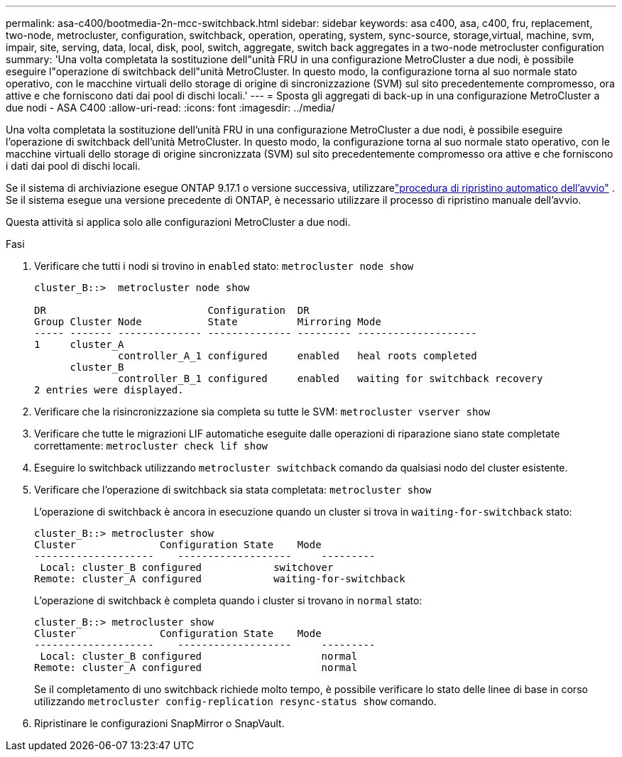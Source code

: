 ---
permalink: asa-c400/bootmedia-2n-mcc-switchback.html 
sidebar: sidebar 
keywords: asa c400, asa, c400, fru, replacement, two-node, metrocluster, configuration, switchback, operation, operating, system, sync-source, storage,virtual, machine, svm, impair, site, serving, data, local, disk, pool, switch, aggregate, switch back aggregates in a two-node metrocluster configuration 
summary: 'Una volta completata la sostituzione dell"unità FRU in una configurazione MetroCluster a due nodi, è possibile eseguire l"operazione di switchback dell"unità MetroCluster. In questo modo, la configurazione torna al suo normale stato operativo, con le macchine virtuali dello storage di origine di sincronizzazione (SVM) sul sito precedentemente compromesso, ora attive e che forniscono dati dai pool di dischi locali.' 
---
= Sposta gli aggregati di back-up in una configurazione MetroCluster a due nodi - ASA C400
:allow-uri-read: 
:icons: font
:imagesdir: ../media/


[role="lead"]
Una volta completata la sostituzione dell'unità FRU in una configurazione MetroCluster a due nodi, è possibile eseguire l'operazione di switchback dell'unità MetroCluster. In questo modo, la configurazione torna al suo normale stato operativo, con le macchine virtuali dello storage di origine sincronizzata (SVM) sul sito precedentemente compromesso ora attive e che forniscono i dati dai pool di dischi locali.

Se il sistema di archiviazione esegue ONTAP 9.17.1 o versione successiva, utilizzarelink:bootmedia-replace-workflow-bmr.html["procedura di ripristino automatico dell'avvio"] .  Se il sistema esegue una versione precedente di ONTAP, è necessario utilizzare il processo di ripristino manuale dell'avvio.

Questa attività si applica solo alle configurazioni MetroCluster a due nodi.

.Fasi
. Verificare che tutti i nodi si trovino in `enabled` stato: `metrocluster node show`
+
[listing]
----
cluster_B::>  metrocluster node show

DR                           Configuration  DR
Group Cluster Node           State          Mirroring Mode
----- ------- -------------- -------------- --------- --------------------
1     cluster_A
              controller_A_1 configured     enabled   heal roots completed
      cluster_B
              controller_B_1 configured     enabled   waiting for switchback recovery
2 entries were displayed.
----
. Verificare che la risincronizzazione sia completa su tutte le SVM: `metrocluster vserver show`
. Verificare che tutte le migrazioni LIF automatiche eseguite dalle operazioni di riparazione siano state completate correttamente: `metrocluster check lif show`
. Eseguire lo switchback utilizzando `metrocluster switchback` comando da qualsiasi nodo del cluster esistente.
. Verificare che l'operazione di switchback sia stata completata: `metrocluster show`
+
L'operazione di switchback è ancora in esecuzione quando un cluster si trova in `waiting-for-switchback` stato:

+
[listing]
----
cluster_B::> metrocluster show
Cluster              Configuration State    Mode
--------------------	------------------- 	---------
 Local: cluster_B configured       	switchover
Remote: cluster_A configured       	waiting-for-switchback
----
+
L'operazione di switchback è completa quando i cluster si trovano in `normal` stato:

+
[listing]
----
cluster_B::> metrocluster show
Cluster              Configuration State    Mode
--------------------	------------------- 	---------
 Local: cluster_B configured      		normal
Remote: cluster_A configured      		normal
----
+
Se il completamento di uno switchback richiede molto tempo, è possibile verificare lo stato delle linee di base in corso utilizzando `metrocluster config-replication resync-status show` comando.

. Ripristinare le configurazioni SnapMirror o SnapVault.

